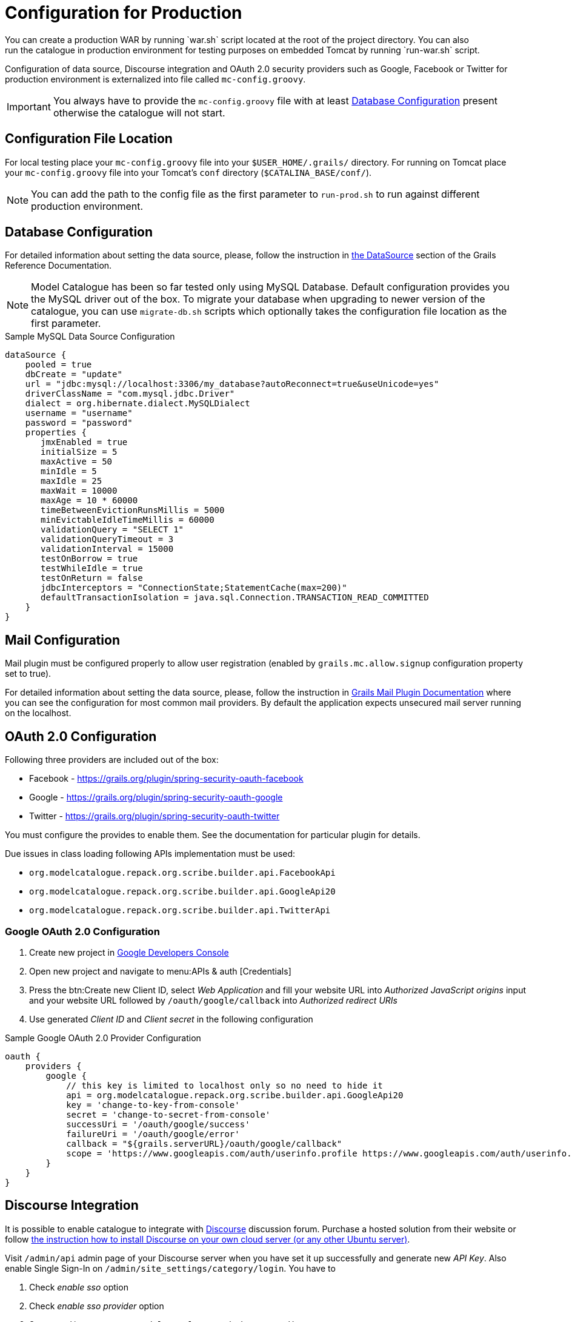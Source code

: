 = Configuration for Production
You can create a production WAR by running `war.sh` script located at the root of the project directory. You can also
run the catalogue in production environment for testing purposes on embedded Tomcat by running `run-war.sh` script.
Configuration of data source, Discourse integration and OAuth 2.0 security providers such as Google, Facebook or Twitter
for production environment is externalized into file called `mc-config.groovy`.

IMPORTANT: You always have to provide the `mc-config.groovy` file with at least <<Database Configuration>> present
otherwise the catalogue will not start.

== Configuration File Location
For local testing place your `mc-config.groovy` file into your `$USER_HOME/.grails/` directory.
For running on Tomcat place your `mc-config.groovy` file into your Tomcat's `conf` directory (`$CATALINA_BASE/conf/`).

NOTE: You can add the path to the config file as the first parameter to `run-prod.sh` to run against different
production environment.

== Database Configuration
For detailed information about setting the data source, please, follow the instruction in
http://grails.github.io/grails-doc/2.4.3/guide/conf.html#dataSource[the DataSource] section of the Grails Reference
Documentation.

NOTE: Model Catalogue has been so far tested only using MySQL Database. Default configuration provides you the MySQL
driver out of the box. To migrate your database when upgrading to newer version of the catalogue, you can use `migrate-db.sh`
scripts which optionally takes the configuration file location as the first parameter.

.Sample MySQL Data Source Configuration
----
dataSource {
    pooled = true
    dbCreate = "update"
    url = "jdbc:mysql://localhost:3306/my_database?autoReconnect=true&useUnicode=yes"
    driverClassName = "com.mysql.jdbc.Driver"
    dialect = org.hibernate.dialect.MySQLDialect
    username = "username"
    password = "password"
    properties {
       jmxEnabled = true
       initialSize = 5
       maxActive = 50
       minIdle = 5
       maxIdle = 25
       maxWait = 10000
       maxAge = 10 * 60000
       timeBetweenEvictionRunsMillis = 5000
       minEvictableIdleTimeMillis = 60000
       validationQuery = "SELECT 1"
       validationQueryTimeout = 3
       validationInterval = 15000
       testOnBorrow = true
       testWhileIdle = true
       testOnReturn = false
       jdbcInterceptors = "ConnectionState;StatementCache(max=200)"
       defaultTransactionIsolation = java.sql.Connection.TRANSACTION_READ_COMMITTED
    }
}
----

== Mail Configuration
Mail plugin must be configured properly to allow user registration (enabled by `grails.mc.allow.signup` configuration
property set to true).

For detailed information about setting the data source, please, follow the instruction in
http://grails.org/plugins/mail[Grails Mail Plugin Documentation] where you can see the configuration for
most common mail providers. By default the application expects unsecured mail server running on the localhost.


== OAuth 2.0 Configuration
Following three providers are included out of the box:

 * Facebook - https://grails.org/plugin/spring-security-oauth-facebook
 * Google - https://grails.org/plugin/spring-security-oauth-google
 * Twitter - https://grails.org/plugin/spring-security-oauth-twitter

You must configure the provides to enable them. See the documentation for particular plugin for details.

Due issues in class loading following APIs implementation must be used:

 * `org.modelcatalogue.repack.org.scribe.builder.api.FacebookApi`
 * `org.modelcatalogue.repack.org.scribe.builder.api.GoogleApi20`
 * `org.modelcatalogue.repack.org.scribe.builder.api.TwitterApi`


=== Google OAuth 2.0 Configuration

 . Create new project in https://console.developers.google.com/project[Google Developers Console]
 . Open new project and navigate to menu:APIs & auth [Credentials]
 . Press the btn:Create new Client ID, select _Web Application_ and fill your website URL
   into _Authorized JavaScript origins_ input and your website URL followed by `/oauth/google/callback` into
   _Authorized redirect URIs_
 . Use generated _Client ID_ and _Client secret_ in the following configuration


.Sample Google OAuth 2.0 Provider Configuration
----
oauth {
    providers {
        google {
            // this key is limited to localhost only so no need to hide it
            api = org.modelcatalogue.repack.org.scribe.builder.api.GoogleApi20
            key = 'change-to-key-from-console'
            secret = 'change-to-secret-from-console'
            successUri = '/oauth/google/success'
            failureUri = '/oauth/google/error'
            callback = "${grails.serverURL}/oauth/google/callback"
            scope = 'https://www.googleapis.com/auth/userinfo.profile https://www.googleapis.com/auth/userinfo.email'
        }
    }
}
----


== Discourse Integration
It is possible to enable catalogue to integrate with http://www.discourse.org/[Discourse] discussion forum. Purchase
a hosted solution from their website or follow https://github.com/discourse/discourse/blob/master/docs/INSTALL-cloud.md[the
instruction how to install Discourse on your own cloud server (or any other Ubuntu server)].

Visit `/admin/api` admin page of your Discourse server when you have set it up successfully and generate new _API Key_.
Also enable Single Sign-In on `/admin/site_settings/category/login`. You have to

 . Check _enable sso_ option
 . Check _enable sso provider_ option
 . Set _sso url_ input to `<your model catalogue website>/sso/discourse`
 . Set _sso secret_


IMPORTANT: All catalogue users should have their emails set when the catalogue is integrated with Discourse.

.Discourse configuration
----
discourse {
    // URL where the discourse server is running
    url = "http://discourse.example.com/"
    api {
        // API Key generated at /admin/api
        key = "af9402ba45b8f4aff5a84bcdf6da85fc7548db746026c5095ed652d0f83fcd8b"
        // user to be used as an author for automatically generated posts
        user = "discourse"
    }
    users {
        // set the fallback email in case the email is not set in the catalogue
        // :username literal is replaced with the actual username
        // if you're using GMail or Google Apps Email you can use following pattern
        // as anything after plus sign is ignored
        fallbackEmail = 'your.name+:username@gmail.com'
    }
    sso {
        // sso key set at /admin/site_settings/category/login
        key = "notasecret"
    }
}
----

== Home Page Customisation

You can customize the text of the home page by setting HTML content into the `mc.welcome.jumbo` and `mc.welcome.info`
configuration properties. The `mc.welcome.jumbo` replaces content in the big grey box, the `mc.welcome.info` the
text under the big gray box.

== Relationship Types Synchronization
Relationship types are crutial part of the model catalogue. If you want to stay always synchronized with their
expected values, set `mc.sync.relationshipTypes` config property to `true`.

////
== Known Issues
=== Using Reverse Proxy to Map to Different Context Path
////

